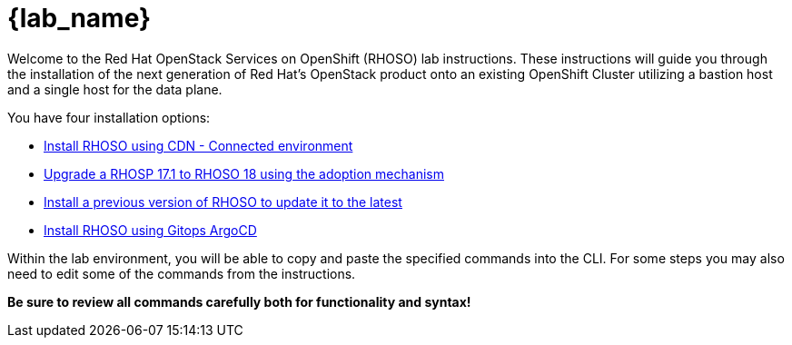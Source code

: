 = {lab_name}

Welcome to the Red Hat OpenStack Services on OpenShift (RHOSO) lab instructions.
These instructions will guide you through the installation of the next generation of Red Hat's OpenStack product onto an existing OpenShift Cluster utilizing a bastion host and a single host for the data plane.

You have four installation options: 

* xref:connected/connected.adoc[Install RHOSO using CDN - Connected environment]
* xref:adoption/adoption.adoc[Upgrade a RHOSP 17.1 to RHOSO 18 using the adoption mechanism]
* xref:updates/updates.adoc[Install a previous version of RHOSO to update it to the latest]
* xref:gitops/gitops.adoc[Install RHOSO using Gitops ArgoCD]

Within the lab environment, you will be able to copy and paste the specified commands into the CLI.
For some steps you may also need to edit some of the commands from the  instructions.

*Be sure to review all commands carefully both for functionality and syntax!*

